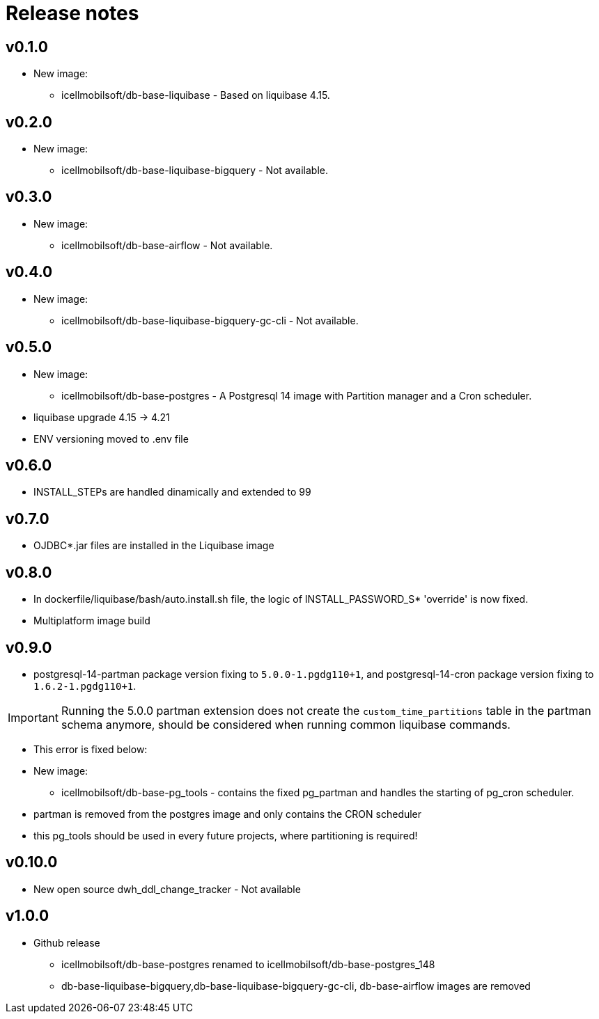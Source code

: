 = Release notes

== v0.1.0
* New image:
** icellmobilsoft/db-base-liquibase - Based on liquibase 4.15.

== v0.2.0
* New image:
** icellmobilsoft/db-base-liquibase-bigquery - Not available.

== v0.3.0
* New image:
** icellmobilsoft/db-base-airflow - Not available.

== v0.4.0
* New image:
** icellmobilsoft/db-base-liquibase-bigquery-gc-cli - Not available.

== v0.5.0
* New image:
** icellmobilsoft/db-base-postgres - A Postgresql 14 image with Partition manager and a Cron scheduler.
* liquibase upgrade 4.15 -> 4.21
* ENV versioning moved to .env file

== v0.6.0
* INSTALL_STEPs are handled dinamically and extended to 99

== v0.7.0
* OJDBC*.jar files are installed in the Liquibase image

== v0.8.0
* In dockerfile/liquibase/bash/auto.install.sh file,
the logic of INSTALL_PASSWORD_S* 'override' is now fixed.
* Multiplatform image build

== v0.9.0
* postgresql-14-partman package version fixing to `5.0.0-1.pgdg110+1`, and postgresql-14-cron package version fixing to `1.6.2-1.pgdg110+1`.

[IMPORTANT]
====
Running the 5.0.0 partman extension does not create the `custom_time_partitions` table in the partman schema anymore, should be considered when running
common liquibase commands.
====
* This error is fixed below:
* New image:
** icellmobilsoft/db-base-pg_tools - contains the fixed pg_partman and handles the starting of pg_cron scheduler.
* partman is removed from the postgres image and only contains the CRON scheduler
* this pg_tools should be used in every future projects, where partitioning is required!

== v0.10.0
* New open source dwh_ddl_change_tracker - Not available

== v1.0.0
* Github release
** icellmobilsoft/db-base-postgres renamed to icellmobilsoft/db-base-postgres_148
** db-base-liquibase-bigquery,db-base-liquibase-bigquery-gc-cli, db-base-airflow images are removed
